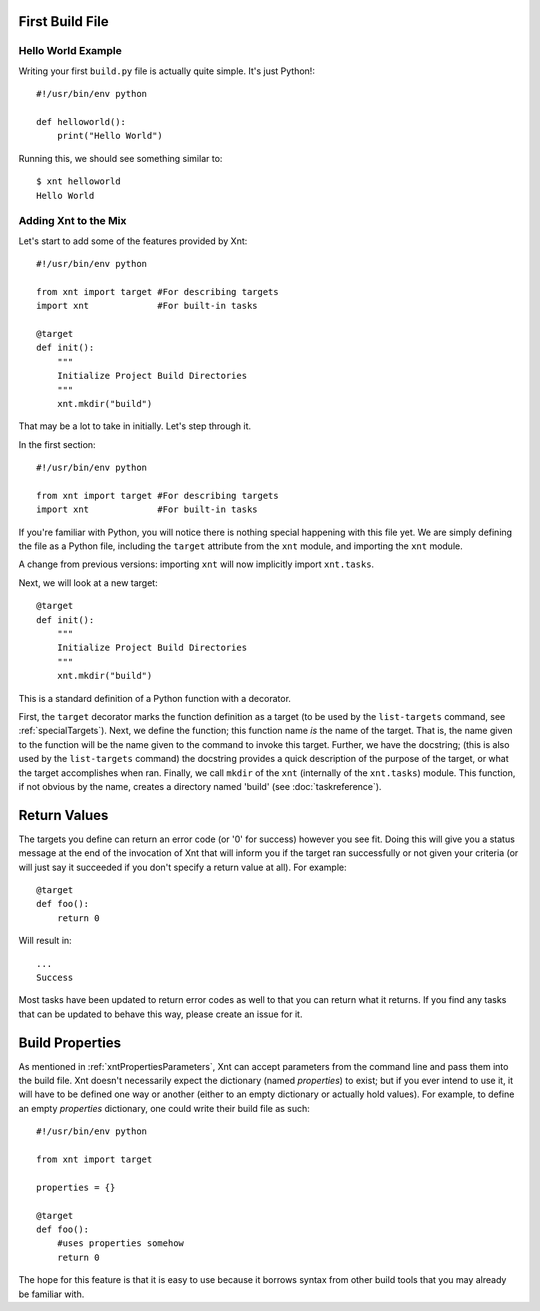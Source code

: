 First Build File
================

Hello World Example
-------------------

Writing your first ``build.py`` file is actually quite simple. It's just
Python!::

    #!/usr/bin/env python

    def helloworld():
        print("Hello World")

Running this, we should see something similar to::

    $ xnt helloworld
    Hello World

Adding Xnt to the Mix
---------------------

Let's start to add some of the features provided by Xnt::

    #!/usr/bin/env python

    from xnt import target #For describing targets
    import xnt             #For built-in tasks

    @target
    def init():
        """
        Initialize Project Build Directories
        """
        xnt.mkdir("build")

That may be a lot to take in initially. Let's step through it.

In the first section::

    #!/usr/bin/env python

    from xnt import target #For describing targets
    import xnt             #For built-in tasks

If you're familiar with Python, you will notice there is nothing special
happening with this file yet. We are simply defining the file as a Python file,
including the ``target`` attribute from the ``xnt`` module, and importing the
``xnt`` module.

A change from previous versions: importing ``xnt`` will now implicitly import
``xnt.tasks``.

Next, we will look at a new target::

    @target
    def init():
        """
        Initialize Project Build Directories
        """
        xnt.mkdir("build")

This is a standard definition of a Python function with a decorator.

First, the ``target`` decorator marks the function definition as a target (to
be used by the ``list-targets`` command, see :ref:`specialTargets`). Next, we
define the function; this function name *is* the name of the target. That is,
the name given to the function will be the name given to the command to invoke
this target.  Further, we have the docstring; (this is also used by the
``list-targets`` command) the docstring provides a quick description of the
purpose of the target, or what the target accomplishes when ran. Finally, we
call ``mkdir`` of the ``xnt`` (internally of the ``xnt.tasks``) module. This
function, if not obvious by the name, creates a directory named 'build' (see
:doc:`taskreference`).

Return Values
=============

The targets you define can return an error code (or '0' for success) however
you see fit. Doing this will give you a status message at the end of the
invocation of Xnt that will inform you if the target ran successfully or not
given your criteria (or will just say it succeeded if you don't specify a
return value at all). For example::

    @target
    def foo():
        return 0

Will result in::

    ...
    Success

Most tasks have been updated to return error codes as well to that you can
return what it returns. If you find any tasks that can be updated to behave
this way, please create an issue for it.

.. _buildProperties:

Build Properties
================

As mentioned in :ref:`xntPropertiesParameters`, Xnt can accept parameters from
the command line and pass them into the build file. Xnt doesn't necessarily
expect the dictionary (named `properties`) to exist; but if you ever intend to
use it, it will have to be defined one way or another (either to an empty
dictionary or actually hold values). For example, to define an empty
`properties` dictionary, one could write their build file as such::

    #!/usr/bin/env python

    from xnt import target

    properties = {}

    @target
    def foo():
        #uses properties somehow
        return 0

The hope for this feature is that it is easy to use because it borrows syntax
from other build tools that you may already be familiar with.
